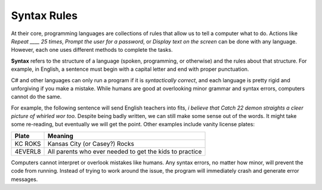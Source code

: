 =============
Syntax Rules
=============

At their core, programming languages are collections of rules that allow us to
tell a computer what to do. Actions like *Repeat ____ 25 times*, *Prompt the
user for a password*, or *Display text on the screen* can be done with any
language. However, each one uses different methods to complete the tasks.

.. index:: ! syntax

**Syntax** refers to the structure of a language (spoken, programming, or
otherwise) and the rules about that structure. For example, in English, a
sentence must begin with a capital letter and end with proper punctuation.

C# and other languages can only run a program if it is *syntactically
correct*, and each language is pretty rigid and unforgiving if you make a
mistake. While humans are good at overlooking minor grammar and syntax errors,
computers cannot do the same.

For example, the following sentence will send English teachers into fits,
*i believe that Catch 22 demon straights a cleer picture of whirled wor too.*
Despite being badly written, we can still make some sense out of the words. It
might take some re-reading, but eventually we will get the point. Other
examples include vanity license plates:

.. list-table::
   :header-rows: 1

   * - Plate
     - Meaning
   * - KC ROKS
     - Kansas City (or Casey?) Rocks
   * - 4EVERL8
     - All parents who ever needed to get the kids to practice

Computers cannot interpret or overlook mistakes like humans. Any syntax errors,
no matter how minor, will prevent the code from running. Instead of trying to
work around the issue, the program will immediately crash and generate error
messages.
